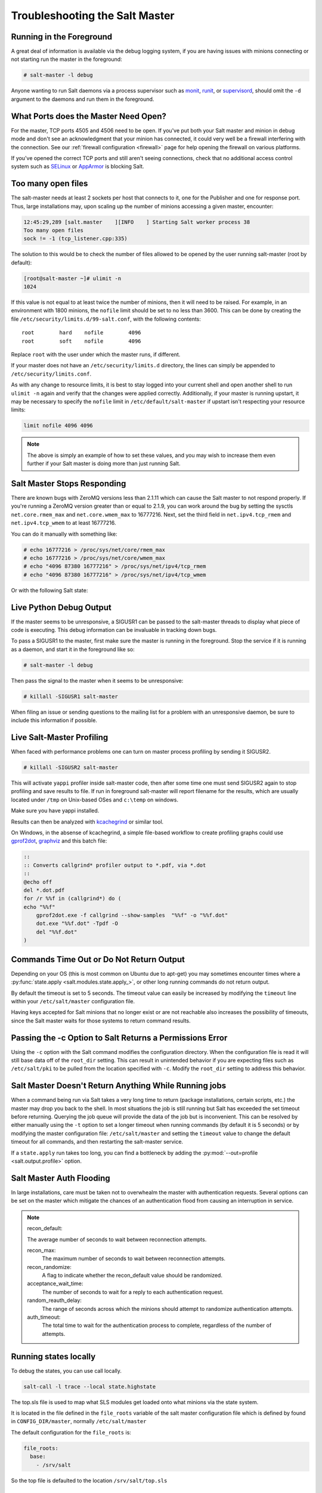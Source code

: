 .. _troubleshooting-salt-master:

===============================
Troubleshooting the Salt Master
===============================

Running in the Foreground
=========================

A great deal of information is available via the debug logging system, if you
are having issues with minions connecting or not starting run the master in
the foreground:

.. code-block:: bash

    # salt-master -l debug

Anyone wanting to run Salt daemons via a process supervisor such as `monit`_,
`runit`_, or `supervisord`_, should omit the ``-d`` argument to the daemons and
run them in the foreground.

.. _`monit`: http://mmonit.com/monit/
.. _`runit`: http://smarden.org/runit/
.. _`supervisord`: http://supervisord.org/

What Ports does the Master Need Open?
=====================================

For the master, TCP ports 4505 and 4506 need to be open. If you've put both
your Salt master and minion in debug mode and don't see an acknowledgment
that your minion has connected, it could very well be a firewall interfering
with the connection. See our :ref:`firewall configuration
<firewall>` page for help opening the firewall on various
platforms.

If you've opened the correct TCP ports and still aren't seeing connections,
check that no additional access control system such as `SELinux`_ or
`AppArmor`_ is blocking Salt.

.. _`SELinux`: https://en.wikipedia.org/wiki/Security-Enhanced_Linux
.. _`AppArmor`: http://wiki.apparmor.net/index.php/Main_Page

Too many open files
===================

The salt-master needs at least 2 sockets per host that connects to it, one for
the Publisher and one for response port. Thus, large installations may, upon
scaling up the number of minions accessing a given master, encounter:

.. code-block:: bash

    12:45:29,289 [salt.master    ][INFO    ] Starting Salt worker process 38
    Too many open files
    sock != -1 (tcp_listener.cpp:335)

The solution to this would be to check the number of files allowed to be
opened by the user running salt-master (root by default):

.. code-block:: bash

    [root@salt-master ~]# ulimit -n
    1024

If this value is not equal to at least twice the number of minions, then it
will need to be raised. For example, in an environment with 1800 minions, the
``nofile`` limit should be set to no less than 3600. This can be done by
creating the file ``/etc/security/limits.d/99-salt.conf``, with the following
contents::

    root        hard    nofile        4096
    root        soft    nofile        4096

Replace ``root`` with the user under which the master runs, if different.

If your master does not have an ``/etc/security/limits.d`` directory, the lines
can simply be appended to ``/etc/security/limits.conf``.

As with any change to resource limits, it is best to stay logged into your
current shell and open another shell to run ``ulimit -n`` again and verify that
the changes were applied correctly. Additionally, if your master is running
upstart, it may be necessary to specify the ``nofile`` limit in
``/etc/default/salt-master`` if upstart isn't respecting your resource limits:

.. code-block:: text

    limit nofile 4096 4096

.. note::

    The above is simply an example of how to set these values, and you may
    wish to increase them even further if your Salt master is doing more than
    just running Salt.

Salt Master Stops Responding
============================

There are known bugs with ZeroMQ versions less than 2.1.11 which can cause the
Salt master to not respond properly. If you're running a ZeroMQ version greater
than or equal to 2.1.9, you can work around the bug by setting the sysctls
``net.core.rmem_max`` and ``net.core.wmem_max`` to 16777216. Next, set the third
field in ``net.ipv4.tcp_rmem`` and ``net.ipv4.tcp_wmem`` to at least 16777216.

You can do it manually with something like:

.. code-block:: bash

    # echo 16777216 > /proc/sys/net/core/rmem_max
    # echo 16777216 > /proc/sys/net/core/wmem_max
    # echo "4096 87380 16777216" > /proc/sys/net/ipv4/tcp_rmem
    # echo "4096 87380 16777216" > /proc/sys/net/ipv4/tcp_wmem

Or with the following Salt state:

.. code-block:: yaml
    :linenos:

    net.core.rmem_max:
      sysctl:
        - present
        - value: 16777216

    net.core.wmem_max:
      sysctl:
        - present
        - value: 16777216

    net.ipv4.tcp_rmem:
      sysctl:
        - present
        - value: 4096 87380 16777216

    net.ipv4.tcp_wmem:
      sysctl:
        - present
        - value: 4096 87380 16777216

Live Python Debug Output
========================

If the master seems to be unresponsive, a SIGUSR1 can be passed to the
salt-master threads to display what piece of code is executing. This debug
information can be invaluable in tracking down bugs.

To pass a SIGUSR1 to the master, first make sure the master is running in the
foreground. Stop the service if it is running as a daemon, and start it in the
foreground like so:

.. code-block:: bash

    # salt-master -l debug

Then pass the signal to the master when it seems to be unresponsive:

.. code-block:: bash

    # killall -SIGUSR1 salt-master

When filing an issue or sending questions to the mailing list for a problem
with an unresponsive daemon, be sure to include this information if possible.


Live Salt-Master Profiling
==========================

When faced with performance problems one can turn on master process profiling by
sending it SIGUSR2.

.. code-block:: bash

    # killall -SIGUSR2 salt-master

This will activate ``yappi`` profiler inside salt-master code, then after some
time one must send SIGUSR2 again to stop profiling and save results to file. If
run in foreground salt-master will report filename for the results, which are
usually located under ``/tmp`` on Unix-based OSes and ``c:\temp`` on windows.

Make sure you have yappi installed.

Results can then be analyzed with `kcachegrind`_ or similar tool.

.. _`kcachegrind`: http://kcachegrind.sourceforge.net/html/Home.html


On Windows, in the absense of kcachegrind, a simple file-based workflow to create
profiling graphs could use `gprof2dot`_, `graphviz`_ and this batch file:

.. _`gprof2dot`: https://pypi.org/project/gprof2dot
.. _`graphviz`: https://graphviz.gitlab.io

.. code-block:: bash

    ::
    :: Converts callgrind* profiler output to *.pdf, via *.dot
    ::
    @echo off
    del *.dot.pdf
    for /r %%f in (callgrind*) do (
    echo "%%f"
        gprof2dot.exe -f callgrind --show-samples  "%%f" -o "%%f.dot"
        dot.exe "%%f.dot" -Tpdf -O
        del "%%f.dot"
    )

Commands Time Out or Do Not Return Output
=========================================

Depending on your OS (this is most common on Ubuntu due to apt-get) you may
sometimes encounter times where a :py:func:`state.apply
<salt.modules.state.apply_>`, or other long running commands do not return
output.

By default the timeout is set to 5 seconds. The timeout value can easily be
increased by modifying the ``timeout`` line within your ``/etc/salt/master``
configuration file.

Having keys accepted for Salt minions that no longer exist or are not reachable
also increases the possibility of timeouts, since the Salt master waits for
those systems to return command results.

Passing the -c Option to Salt Returns a Permissions Error
=========================================================

Using the ``-c`` option with the Salt command modifies the configuration
directory. When the configuration file is read it will still base data off of
the ``root_dir`` setting. This can result in unintended behavior if you are
expecting files such as ``/etc/salt/pki`` to be pulled from the location
specified with ``-c``. Modify the ``root_dir`` setting to address this
behavior.

Salt Master Doesn't Return Anything While Running jobs
======================================================

When a command being run via Salt takes a very long time to return
(package installations, certain scripts, etc.) the master may drop you back
to the shell. In most situations the job is still running but Salt has
exceeded the set timeout before returning. Querying the job queue will
provide the data of the job but is inconvenient. This can be resolved by
either manually using the ``-t`` option to set a longer timeout when running
commands (by default it is 5 seconds) or by modifying the master
configuration file: ``/etc/salt/master`` and setting the ``timeout`` value to
change the default timeout for all commands, and then restarting the
salt-master service.

If a ``state.apply`` run takes too long, you can find a bottleneck by adding the
:py:mod:`--out=profile <salt.output.profile>` option.


Salt Master Auth Flooding
=========================

In large installations, care must be taken not to overwhealm the master with
authentication requests. Several options can be set on the master which
mitigate the chances of an authentication flood from causing an interruption in
service.

.. note::
    recon_default:

    The average number of seconds to wait between reconnection attempts.

    recon_max:
       The maximum number of seconds to wait between reconnection attempts.

    recon_randomize:
        A flag to indicate whether the recon_default value should be randomized.

    acceptance_wait_time:
        The number of seconds to wait for a reply to each authentication request.

    random_reauth_delay:
        The range of seconds across which the minions should attempt to randomize
        authentication attempts.

    auth_timeout:
        The total time to wait for the authentication process to complete, regardless
        of the number of attempts.


Running states locally
======================

To debug the states, you can use call locally.

.. code-block:: bash

    salt-call -l trace --local state.highstate


The top.sls file is used to map what SLS modules get loaded onto what minions via the state system.

It is located in the file defined in the ``file_roots`` variable of the salt master
configuration file which is defined by found in ``CONFIG_DIR/master``, normally ``/etc/salt/master``

The default configuration for the ``file_roots`` is:

.. code-block:: yaml

   file_roots:
     base:
       - /srv/salt

So the top file is defaulted to the location ``/srv/salt/top.sls``


Salt Master Umask
=================

The salt master uses a cache to track jobs as they are published and returns come back.
The recommended umask for a salt-master is `022`, which is the default for most users
on a system. Incorrect umasks can result in permission-denied errors when the master
tries to access files in its cache.
